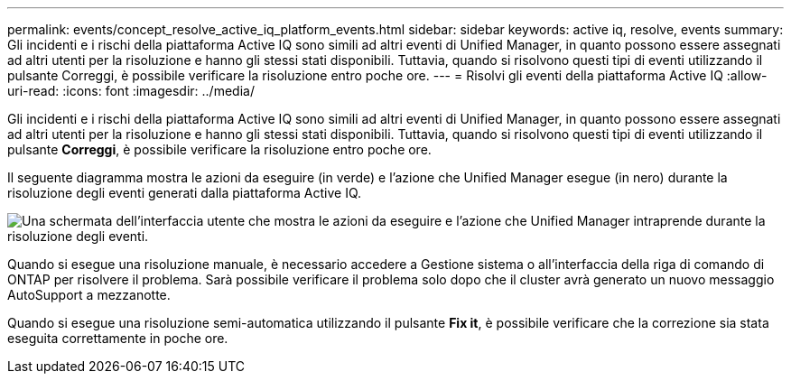 ---
permalink: events/concept_resolve_active_iq_platform_events.html 
sidebar: sidebar 
keywords: active iq, resolve, events 
summary: Gli incidenti e i rischi della piattaforma Active IQ sono simili ad altri eventi di Unified Manager, in quanto possono essere assegnati ad altri utenti per la risoluzione e hanno gli stessi stati disponibili. Tuttavia, quando si risolvono questi tipi di eventi utilizzando il pulsante Correggi, è possibile verificare la risoluzione entro poche ore. 
---
= Risolvi gli eventi della piattaforma Active IQ
:allow-uri-read: 
:icons: font
:imagesdir: ../media/


[role="lead"]
Gli incidenti e i rischi della piattaforma Active IQ sono simili ad altri eventi di Unified Manager, in quanto possono essere assegnati ad altri utenti per la risoluzione e hanno gli stessi stati disponibili. Tuttavia, quando si risolvono questi tipi di eventi utilizzando il pulsante *Correggi*, è possibile verificare la risoluzione entro poche ore.

Il seguente diagramma mostra le azioni da eseguire (in verde) e l'azione che Unified Manager esegue (in nero) durante la risoluzione degli eventi generati dalla piattaforma Active IQ.

image::../media/aiq_and_um_event_resolution.png[Una schermata dell'interfaccia utente che mostra le azioni da eseguire e l'azione che Unified Manager intraprende durante la risoluzione degli eventi.]

Quando si esegue una risoluzione manuale, è necessario accedere a Gestione sistema o all'interfaccia della riga di comando di ONTAP per risolvere il problema. Sarà possibile verificare il problema solo dopo che il cluster avrà generato un nuovo messaggio AutoSupport a mezzanotte.

Quando si esegue una risoluzione semi-automatica utilizzando il pulsante *Fix it*, è possibile verificare che la correzione sia stata eseguita correttamente in poche ore.
